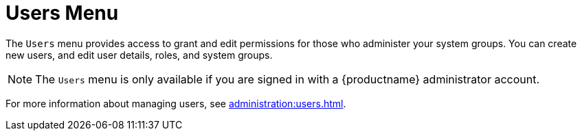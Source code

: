 [[ref-users-menu]]
= Users Menu

The [guimenu]``Users`` menu provides access to grant and edit permissions for those who administer your system groups.
You can create new users, and edit user details, roles, and system groups.

[NOTE]
====
The [guimenu]``Users`` menu is only available if you are signed in with a {productname} administrator account.
====

For more information about managing users, see xref:administration:users.adoc[].
